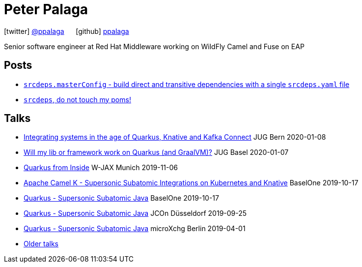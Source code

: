= Peter Palaga
:showtitle:
:page-title: Peter Palaga
:icons: font

icon:twitter[] https://twitter.com/ppalaga[@ppalaga]  {nbsp}{nbsp}{nbsp}{nbsp} icon:github[] https://github.com/ppalaga[ppalaga]

Senior software engineer at Red Hat Middleware working on WildFly Camel and Fuse on EAP

== Posts

* link:/2018/10/21/srcdeps.masterConfig.html[`srcdeps.masterConfig` - build direct and transitive dependencies with a single `srcdeps.yaml` file]
* link:/2018/06/05/srcdeps-do-not-touch-my-poms.html[`srcdeps`, do not touch my poms!]

== Talks

* link:presentations/200108-camel/index.html[Integrating systems in the age of Quarkus, Knative and Kafka Connect] JUG Bern 2020-01-08
* link:presentations/200107-writing-quarkus-extensions/index.html[Will my lib or framework work on Quarkus (and GraalVM)?] JUG Basel 2020-01-07
* link:presentations/191106-w-jax-quarkus/index.html[Quarkus from Inside] W-JAX Munich 2019-11-06
* link:presentations/191017-baselone-camel/index.html[Apache Camel K - Supersonic Subatomic Integrations on Kubernetes and Knative] BaselOne 2019-10-17
* link:presentations/191017-baselone-quarkus/index.html[Quarkus - Supersonic Subatomic Java] BaselOne 2019-10-17
* link:presentations/190925-jcon-duesseldorf/index.html[Quarkus - Supersonic Subatomic Java] JCOn Düsseldorf 2019-09-25
* link:presentations/190414-quarkus-microxchng-berlin/index.html[Quarkus - Supersonic Subatomic Java] microXchg Berlin 2019-04-01
* link:talks.html[Older talks]

